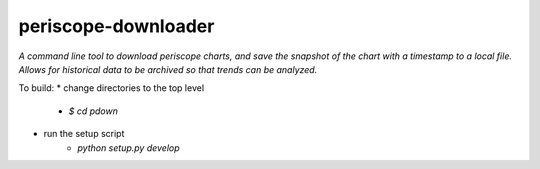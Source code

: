 periscope-downloader
=========

*A command line tool to download periscope charts, and save the snapshot of the
chart with a timestamp to a local file. Allows for historical data to be
archived so that trends can be analyzed.*

To build:
* change directories to the top level
    * `$ cd pdown`
* run the setup script
    * `python setup.py develop`
